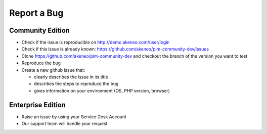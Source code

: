 Report a Bug
============

Community Edition
-----------------

* Check if the issue is reproducible on http://demo.akeneo.com/user/login
* Check if this issue is already known: https://github.com/akeneo/pim-community-dev/issues
* Clone https://github.com/akeneo/pim-community-dev and checkout the branch of the version you want to test
* Reproduce the bug
* Create a new github issue that:

  * clearly describes the issue in its title
  * describes the steps to reproduce the bug
  * gives information on your environment (OS, PHP version, browser)

Enterprise Edition
------------------

* Raise an issue by using your Service Desk Account
* Our support team will handle your request
